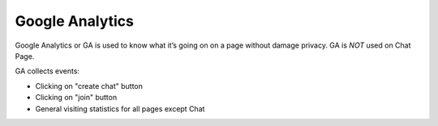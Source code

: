 ****************
Google Analytics
****************

Google Analytics or GA is used to know what it’s going on on a page without damage privacy.
GA is *NOT* used on Chat Page.

GA collects events:

* Clicking on "create chat" button
* Clicking on "join" button
* General visiting statistics for all pages except Chat
